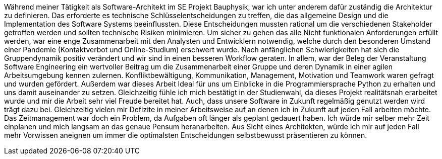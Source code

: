 Während meiner Tätigkeit als Software-Architekt im SE Projekt Bauphysik, war ich unter anderem dafür zuständig die Architektur zu definieren. Das erforderte es technische Schlüsselentscheidungen zu treffen, die das allgemeine Design und die Implementation des Software Systems beeinflussten. Diese Entscheidungen mussten rational um die verschiedenen Stakeholder getroffen werden und sollten technische Risiken minimieren. 
Um sicher zu gehen das alle Nicht funktionalen Anforderungen erfüllt werden, war eine enge Zusammenarbeit mit den Analysten und Entwicklern notwendig, welche durch den besonderen Umstand einer Pandemie (Kontaktverbot und Online-Studium) erschwert wurde. Nach anfänglichen Schwierigkeiten hat sich die Gruppendynamik positiv verändert und wir sind in einen besseren Workflow geraten.
In allem, war der Beleg der Veranstaltung Software Engineering ein wertvoller Beitrag um die Zusammenarbeit einer Gruppe und deren Dynamik in einer agilen Arbeitsumgebung kennen zulernen.
Konfliktbewältigung, Kommunikation, Management, Motivation und Teamwork waren gefragt und wurden gefördert. Außerdem war dieses Arbeit Ideal für uns um Einblicke in die Programmiersprache Python zu erhalten und uns damit auseinander zu setzen. 
Gleichzeitig fühle ich mich bestätigt in der Studienwahl, da dieses Projekt realitätsnah erarbeitet wurde und mir die Arbeit sehr viel Freude bereitet hat. Auch, dass unsere Software in Zukunft regelmäßig genutzt werden wird trägt dazu bei.
Gleichzeitig vielen mir Defizite in meiner Arbeitsweise auf an denen ich in Zukunft auf jeden Fall arbeiten möchte. Das Zeitmanagement war doch ein Problem, da Aufgaben oft länger als geplant gedauert haben. Ich würde mir selber mehr Zeit einplanen und mich langsam an das genaue Pensum heranarbeiten.
Aus Sicht eines Architekten, würde ich mir auf jeden Fall mehr Vorwissen aneignen um immer die optimalsten Entscheidungen selbstbewusst präsentieren zu können.
